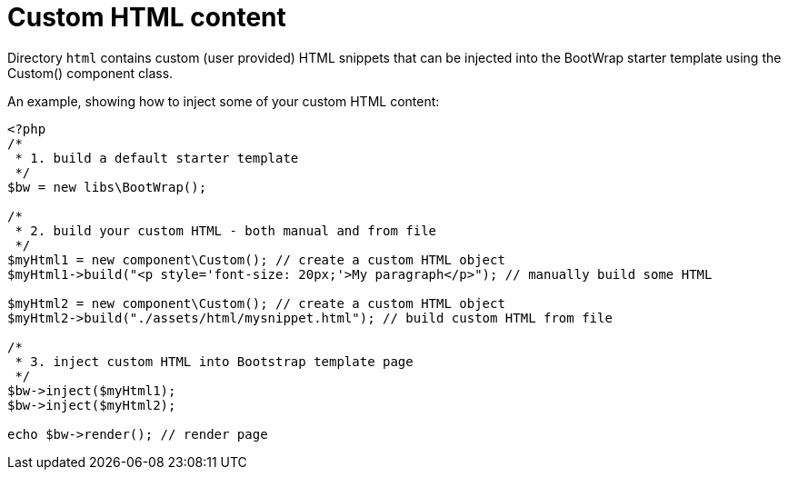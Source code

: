 = Custom HTML content

Directory `html` contains custom (user provided) HTML snippets that can be injected into the BootWrap starter template using the Custom() component class.

An example, showing how to inject some of your custom HTML content:

[source,php]
----
<?php
/*
 * 1. build a default starter template
 */
$bw = new libs\BootWrap();

/*
 * 2. build your custom HTML - both manual and from file
 */
$myHtml1 = new component\Custom(); // create a custom HTML object
$myHtml1->build("<p style='font-size: 20px;'>My paragraph</p>"); // manually build some HTML

$myHtml2 = new component\Custom(); // create a custom HTML object
$myHtml2->build("./assets/html/mysnippet.html"); // build custom HTML from file

/*
 * 3. inject custom HTML into Bootstrap template page
 */
$bw->inject($myHtml1);
$bw->inject($myHtml2);

echo $bw->render(); // render page
----